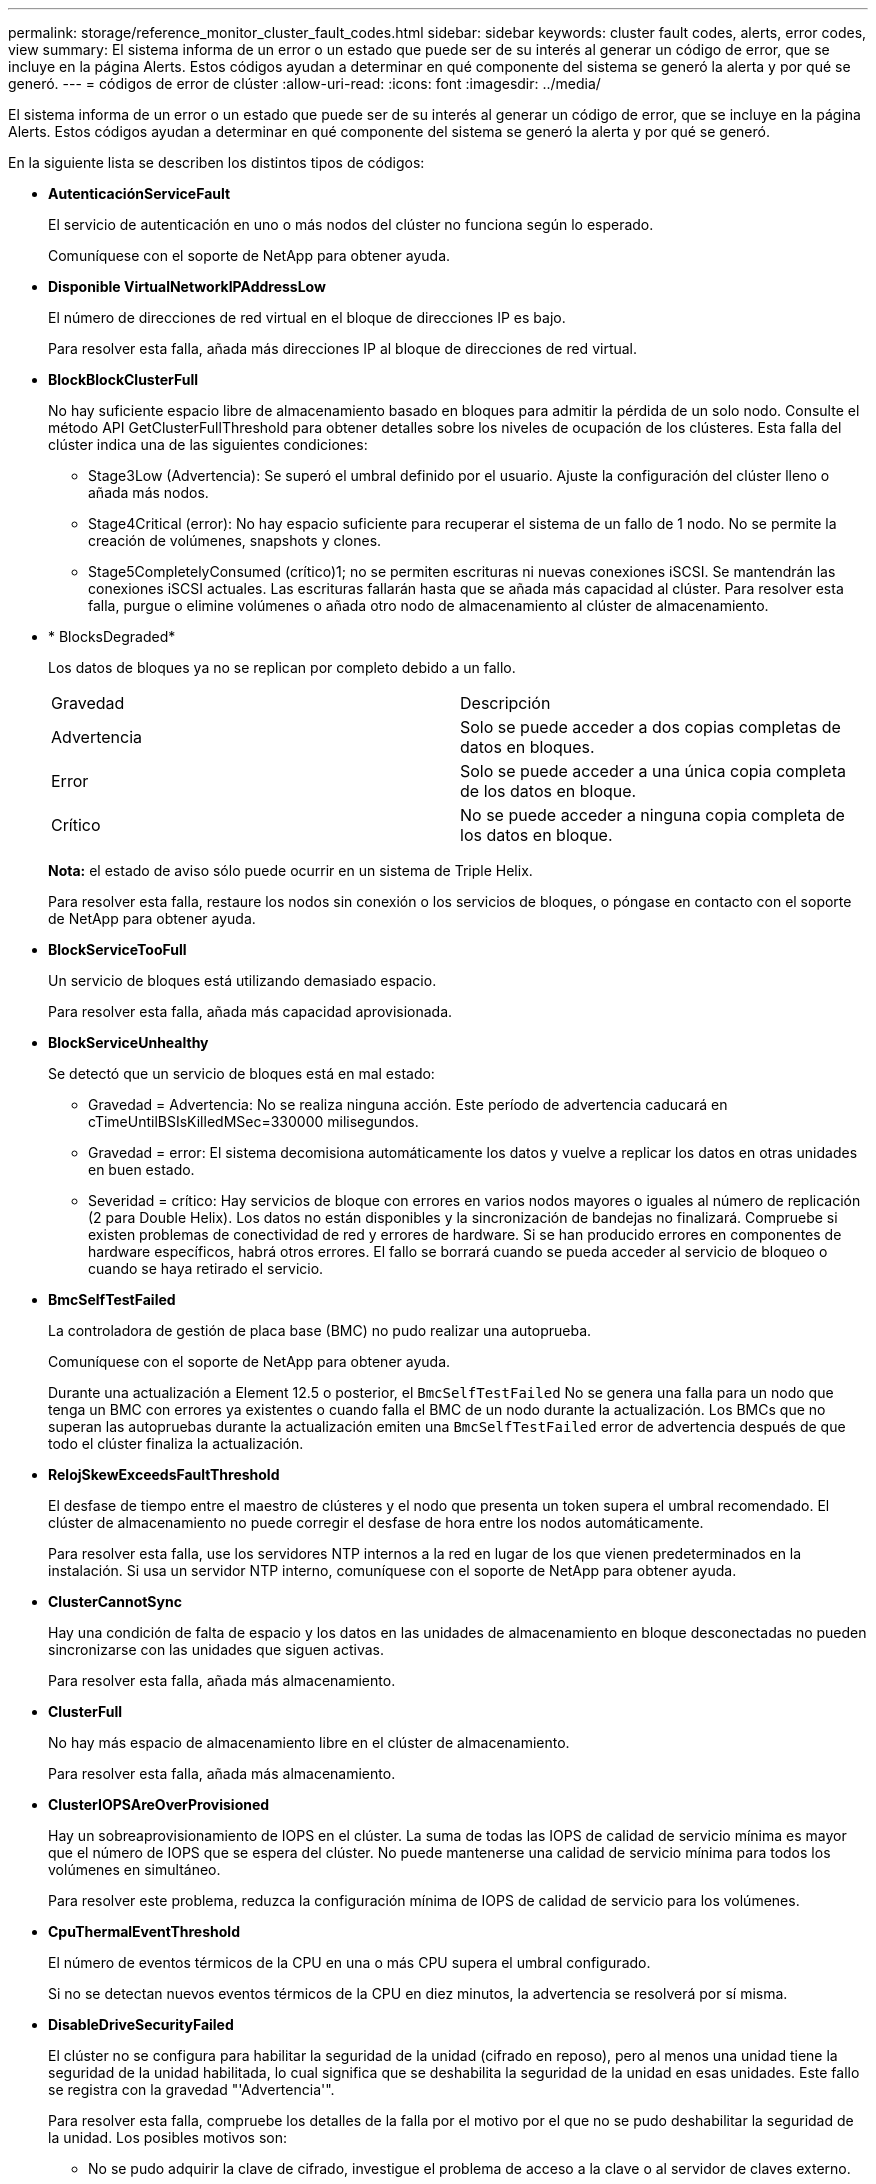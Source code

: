 ---
permalink: storage/reference_monitor_cluster_fault_codes.html 
sidebar: sidebar 
keywords: cluster fault codes, alerts, error codes, view 
summary: El sistema informa de un error o un estado que puede ser de su interés al generar un código de error, que se incluye en la página Alerts. Estos códigos ayudan a determinar en qué componente del sistema se generó la alerta y por qué se generó. 
---
= códigos de error de clúster
:allow-uri-read: 
:icons: font
:imagesdir: ../media/


[role="lead"]
El sistema informa de un error o un estado que puede ser de su interés al generar un código de error, que se incluye en la página Alerts. Estos códigos ayudan a determinar en qué componente del sistema se generó la alerta y por qué se generó.

En la siguiente lista se describen los distintos tipos de códigos:

* *AutenticaciónServiceFault*
+
El servicio de autenticación en uno o más nodos del clúster no funciona según lo esperado.

+
Comuníquese con el soporte de NetApp para obtener ayuda.

* *Disponible VirtualNetworkIPAddressLow*
+
El número de direcciones de red virtual en el bloque de direcciones IP es bajo.

+
Para resolver esta falla, añada más direcciones IP al bloque de direcciones de red virtual.

* *BlockBlockClusterFull*
+
No hay suficiente espacio libre de almacenamiento basado en bloques para admitir la pérdida de un solo nodo. Consulte el método API GetClusterFullThreshold para obtener detalles sobre los niveles de ocupación de los clústeres. Esta falla del clúster indica una de las siguientes condiciones:

+
** Stage3Low (Advertencia): Se superó el umbral definido por el usuario. Ajuste la configuración del clúster lleno o añada más nodos.
** Stage4Critical (error): No hay espacio suficiente para recuperar el sistema de un fallo de 1 nodo. No se permite la creación de volúmenes, snapshots y clones.
** Stage5CompletelyConsumed (crítico)1; no se permiten escrituras ni nuevas conexiones iSCSI. Se mantendrán las conexiones iSCSI actuales. Las escrituras fallarán hasta que se añada más capacidad al clúster. Para resolver esta falla, purgue o elimine volúmenes o añada otro nodo de almacenamiento al clúster de almacenamiento.


* * BlocksDegraded*
+
Los datos de bloques ya no se replican por completo debido a un fallo.

+
|===


| Gravedad | Descripción 


 a| 
Advertencia
 a| 
Solo se puede acceder a dos copias completas de datos en bloques.



 a| 
Error
 a| 
Solo se puede acceder a una única copia completa de los datos en bloque.



 a| 
Crítico
 a| 
No se puede acceder a ninguna copia completa de los datos en bloque.

|===
+
*Nota:* el estado de aviso sólo puede ocurrir en un sistema de Triple Helix.

+
Para resolver esta falla, restaure los nodos sin conexión o los servicios de bloques, o póngase en contacto con el soporte de NetApp para obtener ayuda.

* *BlockServiceTooFull*
+
Un servicio de bloques está utilizando demasiado espacio.

+
Para resolver esta falla, añada más capacidad aprovisionada.

* *BlockServiceUnhealthy*
+
Se detectó que un servicio de bloques está en mal estado:

+
** Gravedad = Advertencia: No se realiza ninguna acción. Este período de advertencia caducará en cTimeUntilBSIsKilledMSec=330000 milisegundos.
** Gravedad = error: El sistema decomisiona automáticamente los datos y vuelve a replicar los datos en otras unidades en buen estado.
** Severidad = crítico: Hay servicios de bloque con errores en varios nodos mayores o iguales al número de replicación (2 para Double Helix). Los datos no están disponibles y la sincronización de bandejas no finalizará. Compruebe si existen problemas de conectividad de red y errores de hardware. Si se han producido errores en componentes de hardware específicos, habrá otros errores. El fallo se borrará cuando se pueda acceder al servicio de bloqueo o cuando se haya retirado el servicio.


* *BmcSelfTestFailed*
+
La controladora de gestión de placa base (BMC) no pudo realizar una autoprueba.

+
Comuníquese con el soporte de NetApp para obtener ayuda.

+
Durante una actualización a Element 12.5 o posterior, el `BmcSelfTestFailed` No se genera una falla para un nodo que tenga un BMC con errores ya existentes o cuando falla el BMC de un nodo durante la actualización. Los BMCs que no superan las autopruebas durante la actualización emiten una `BmcSelfTestFailed` error de advertencia después de que todo el clúster finaliza la actualización.

* *RelojSkewExceedsFaultThreshold*
+
El desfase de tiempo entre el maestro de clústeres y el nodo que presenta un token supera el umbral recomendado. El clúster de almacenamiento no puede corregir el desfase de hora entre los nodos automáticamente.

+
Para resolver esta falla, use los servidores NTP internos a la red en lugar de los que vienen predeterminados en la instalación. Si usa un servidor NTP interno, comuníquese con el soporte de NetApp para obtener ayuda.

* *ClusterCannotSync*
+
Hay una condición de falta de espacio y los datos en las unidades de almacenamiento en bloque desconectadas no pueden sincronizarse con las unidades que siguen activas.

+
Para resolver esta falla, añada más almacenamiento.

* *ClusterFull*
+
No hay más espacio de almacenamiento libre en el clúster de almacenamiento.

+
Para resolver esta falla, añada más almacenamiento.

* *ClusterIOPSAreOverProvisioned*
+
Hay un sobreaprovisionamiento de IOPS en el clúster. La suma de todas las IOPS de calidad de servicio mínima es mayor que el número de IOPS que se espera del clúster. No puede mantenerse una calidad de servicio mínima para todos los volúmenes en simultáneo.

+
Para resolver este problema, reduzca la configuración mínima de IOPS de calidad de servicio para los volúmenes.

* *CpuThermalEventThreshold*
+
El número de eventos térmicos de la CPU en una o más CPU supera el umbral configurado.

+
Si no se detectan nuevos eventos térmicos de la CPU en diez minutos, la advertencia se resolverá por sí misma.

* *DisableDriveSecurityFailed*
+
El clúster no se configura para habilitar la seguridad de la unidad (cifrado en reposo), pero al menos una unidad tiene la seguridad de la unidad habilitada, lo cual significa que se deshabilita la seguridad de la unidad en esas unidades. Este fallo se registra con la gravedad "'Advertencia'".

+
Para resolver esta falla, compruebe los detalles de la falla por el motivo por el que no se pudo deshabilitar la seguridad de la unidad. Los posibles motivos son:

+
** No se pudo adquirir la clave de cifrado, investigue el problema de acceso a la clave o al servidor de claves externo.
** Se produjo un error en la operación de desactivación de la unidad, determine si es posible que se haya adquirido una clave incorrecta. Si ninguno de estos son el motivo del fallo, es posible que sea necesario sustituir la unidad.


+
Es posible intentar recuperar una unidad que no deshabilita la seguridad correctamente incluso cuando se proporciona la clave de autenticación correcta. Para realizar esta operación, quite las unidades del sistema moverlas a Available, ejecute un borrado seguro en la unidad y vuelva a moverlas a Active.

* *DesconecttedClusterPair*
+
Una pareja de clústeres está desconectada o configurada incorrectamente. Compruebe la conectividad de red entre los clústeres.

* *DisconnectedRemoteNode*
+
Un nodo remoto está desconectado o configurado incorrectamente. Compruebe la conectividad de red entre los nodos.

* *DesconectadoSnapMirrorEndpoint*
+
Un extremo de SnapMirror remoto está desconectado o configurado incorrectamente. Compruebe la conectividad de red entre el clúster y el SnapMirrorEndpoint remoto.

* *Disponible*
+
Hay una o más unidades disponibles en el clúster. En general, todos los clústeres deben tener todas las unidades añadidas, y ninguna debe estar en estado disponible. Si esta falla aparece de forma inesperada, comuníquese con el soporte de NetApp.

+
Para resolver esta falla, añada las unidades disponibles al clúster de almacenamiento.

* *DriveFailed*
+
El clúster devuelve esta falla cuando una o más unidades han fallado, lo cual indica una de las siguientes condiciones:

+
** El administrador de unidades no puede acceder a la unidad.
** El servicio de segmentos o bloques se ha producido un error demasiadas veces, probablemente debido a fallos de lectura o escritura de la unidad y no se puede reiniciar.
** Falta la unidad.
** No se puede acceder al servicio maestro del nodo (todas las unidades del nodo se consideran ausentes o con errores).
** La unidad está bloqueada y no puede adquirirse la clave de autenticación de la unidad.
** La unidad se bloqueó y la operación de desbloqueo falla. Para resolver este problema:
** Compruebe la conectividad de red del nodo.
** Sustituya la unidad.
** Asegúrese de que la clave de autenticación esté disponible.


* *HealthdriveFault*
+
Se produjo un error en la comprobación DEL estado INTELIGENTE de una unidad y, como resultado, se reducen las funciones de la unidad. Existe un nivel de gravedad crítico para esta falla:

+
** Unidad con serie: <serial number> en ranura: <node slot> <drive slot> no superó la comprobación de estado general INTELIGENTE. Para resolver esta falla, reemplace la unidad.


* *DriveWeFault*
+
La vida útil restante de una unidad cayó por debajo del umbral permitido, pero la unidad sigue funcionando.existen dos niveles de gravedad posibles para este fallo: Crucial y Advertencia:

+
** Unidad con serie: <serial number> en ranura: <node slot> <drive slot> tiene niveles de desgaste críticos.
** Unidad con serie: <serial number> en ranura: <node slot> <drive slot> tiene bajas reservas de desgaste. Para resolver esta falla, reemplace la unidad cuanto antes.


* *DuplicateClusterMasterCandidates*
+
Se detectó más de un candidato maestro de clúster de almacenamiento. Comuníquese con el soporte de NetApp para obtener ayuda.

* *EnableDriveSecurityFailed*
+
El clúster se configura para requerir seguridad de unidades (cifrado en reposo), pero la seguridad de unidades no se pudo habilitar en al menos una unidad. Este fallo se registra con la gravedad "'Advertencia'".

+
Para resolver esta falla, compruebe los detalles de la falla por el motivo por el que no se pudo habilitar la seguridad de la unidad. Los posibles motivos son:

+
** No se pudo adquirir la clave de cifrado, investigue el problema de acceso a la clave o al servidor de claves externo.
** Se produjo un error en la operación de habilitación en la unidad, para determinar si podría haberse adquirido una clave incorrecta. Si ninguno de estos son el motivo del fallo, es posible que sea necesario sustituir la unidad.


+
Es posible intentar recuperar una unidad que no habilita la seguridad correctamente incluso cuando se proporciona la clave de autenticación correcta. Para realizar esta operación, quite las unidades del sistema moverlas a Available, ejecute un borrado seguro en la unidad y vuelva a moverlas a Active.

* * Ensembergraded*
+
Se perdió la alimentación de energía o la conectividad de red en uno o varios de los nodos del conjunto.

+
Para resolver esta falla, restaure la alimentación o la conectividad de red.

* *excepción*
+
Una falla que no es de rutina. Estas fallas no se borran automáticamente de la cola de fallas. Comuníquese con el soporte de NetApp para obtener ayuda.

* *FailedSpaceTooFull*
+
Un servicio de bloques no responde a las solicitudes de escritura de datos. Esto provoca que el servicio de segmentos se quede sin espacio para almacenar escrituras fallidas.

+
Para resolver esto, restaure la funcionalidad de servicios de bloques de modo que las escrituras puedan continuar normalmente y que el espacio con fallas se vacíe en el servicio de segmentos.

* *FanSensor*
+
Un sensor de ventilador presenta una falla o está ausente.

+
Para resolver esta falla, reemplace cualquier hardware con errores.

* *FiberChannelAccessDegraded*
+
Un nodo Fibre Channel no responde a otros nodos en el clúster de almacenamiento a través de su dirección IP de almacenamiento durante un período. En este estado, se considera que el nodo no responde y se genera una falla en el clúster. Compruebe la conectividad de red.

* *FiberChannelAccessUnavailable*
+
Ninguno de los nodos Fibre Channel responde. Se muestran los ID de los nodos. Compruebe la conectividad de red.

* *FiberChannelActiveIxL*
+
El número de Nexus IXL se acerca al límite admitido de 8000 sesiones activas por nodo Fibre Channel.

+
** El límite de mejores prácticas es de 5500.
** El límite de advertencia es 7500.
** El límite máximo (no forzado) es 8192. Para resolver esta falla, reduzca el número de Nexus IXL por debajo del límite de mejores prácticas de 5500.


* *FiberChannelConfig*
+
Esta falla del clúster indica una de las siguientes condiciones:

+
** Hay un puerto de Fibre Channel no esperado en una ranura PCI.
** Hay un modelo de adaptador de bus de host de Fibre Channel no esperado.
** Hay un problema con el firmware de un adaptador de bus de host de Fibre Channel.
** Un puerto de Fibre Channel no está en línea.
** Hay un problema persistente en la configuración de traspaso de Fibre Channel. Comuníquese con el soporte de NetApp para obtener ayuda.


* *FiberChannelIOPS*
+
El número total de IOPS está cerca del límite de IOPS para los nodos Fibre Channel del clúster. Los límites son:

+
** FC0025: Límite de 450 000 IOPS con un tamaño de bloque de 4 KB por nodo Fibre Channel.
** FCN001: Límite de 625K OPS a un tamaño de bloque de 4K por nodo Fibre Channel. Para resolver esta falla, equilibre la carga en todos los nodos Fibre Channel disponibles.


* *FiberChannelStaticIxL*
+
El número de Nexus IXL se acerca al límite admitido de 16000 sesiones estáticas por nodo Fibre Channel.

+
** El límite de mejores prácticas es de 11000.
** El límite de advertencia es 15000.
** El límite máximo (obligatorio) es 16384. Para resolver esta falla, reduzca el número de Nexus IXL por debajo del límite de mejores prácticas de 11000.


* *FileSystemCapacidadLow*
+
No hay espacio suficiente en uno de los sistemas de archivos.

+
Para resolver esta falla, añada más capacidad al sistema de archivos.

* *FileSystemIsReadOnly*
+
Un sistema de archivos ha cambiado al modo de solo lectura.

+
Comuníquese con el soporte de NetApp para obtener ayuda.

* *FipsDrivesdiscordancia*
+
Se insertó de forma física una unidad que no es FIPS en un nodo de almacenamiento compatible con FIPS o se insertó de forma física una unidad FIPS en un nodo de almacenamiento que no es FIPS. Se genera un solo error por nodo y se enumera todas las unidades afectadas.

+
Para resolver esta falla, quite o sustituya la unidad o las unidades con discrepancias.

* *FipsDrivesOutOfCompliance*
+
El sistema detectó que se deshabilitó el cifrado en reposo después de habilitar la función FIPS Drives. Esta falla también se genera cuando la función de unidades FIPS está habilitada y hay un nodo o una unidad no FIPS en el clúster de almacenamiento.

+
Para resolver esta falla, habilite el cifrado en reposo o elimine el hardware que no es FIPS del clúster de almacenamiento.

* *FipsSelfTestFailure*
+
El subsistema FIPS detectó un fallo durante la autoprueba.

+
Comuníquese con el soporte de NetApp para obtener ayuda.

* *HardwareConfigdiscordancia*
+
Esta falla del clúster indica una de las siguientes condiciones:

+
** La configuración no coincide con la definición del nodo.
** El tamaño de unidad para este tipo de nodo es incorrecto.
** Se detectó una unidad no compatible. Un posible motivo es que la versión de elemento instalada no reconoce esta unidad. Recomienda actualizar el software Element en este nodo.
** Hay un error de coincidencia en el firmware de la unidad.
** El estado de capacidad de cifrado de la unidad no coincide con el nodo. Comuníquese con el soporte de NetApp para obtener ayuda.


* *IdPCertificateExpiración*
+
El certificado SSL del proveedor de servicios del clúster para su uso con un proveedor de identidades (IDP) de terceros está a punto de expirar o ya ha caducado. Este fallo utiliza las siguientes gravedades en función de la urgencia:

+
|===


| Gravedad | Descripción 


 a| 
Advertencia
 a| 
El certificado caduca dentro de los 30 días.



 a| 
Error
 a| 
El certificado caduca dentro de los 7 días.



 a| 
Crítico
 a| 
El certificado caduca en un plazo de 3 días o ya ha caducado.

|===
+
Para resolver esta falla, actualice el certificado SSL antes de que caduque. Utilice el método API UpdateIdpConfiguration con `refreshCertificateExpirationTime=true` Para proporcionar el certificado SSL actualizado.

* *InconstentBondModes*
+
Los modos de enlace en el dispositivo de VLAN no están presentes. Esta falla muestra el modo de enlace esperado y el modo de enlace actualmente en uso.



* * InconstentMtus*
+
Esta falla del clúster indica una de las siguientes condiciones:

+
** Bond1G mismatch: Se detectaron varias MTU inconsistentes en interfaces Bond1G.
** Bond10G mismatch: Se detectaron varias MTU inconsistentes en interfaces Bond10G. Esta falla muestra los nodos en cuestión junto con el valor de MTU asociado.


* *InconstentRoutingRules*
+
Las reglas de enrutamiento de esta interfaz son inconsistentes.

* * InconstentSubnetMasks*
+
La máscara de red en el dispositivo de VLAN no coincide con la máscara de red registrada internamente para la VLAN. Esta falla muestra la máscara de red esperada y la máscara de red actualmente en uso.

* * IncorrectBondPortCount*
+
El número de puertos de enlace es incorrecto.

* *InvalidConfigdFiberChannelNodeCount*
+
Una de las dos conexiones de nodos Fibre Channel esperadas está degradada. Esta falla aparece cuando se conecta un solo nodo Fibre Channel.

+
Para resolver esta falla, compruebe la conectividad de red y el cableado de red del clúster y compruebe los servicios con errores. Si no hay problemas de red o servicio, comuníquese con el soporte de NetApp para obtener el reemplazo de un nodo Fibre Channel.

* *IrqBalanceFailed*
+
Se produjo una excepción al intentar balancear las interrupciones.

+
Comuníquese con el soporte de NetApp para obtener ayuda.

* *KmipCertificateFault*
+
** El certificado de la entidad de certificación raíz (CA) está cerca de su vencimiento.
+
Para resolver este fallo, adquiera un nuevo certificado de la CA raíz con una fecha de caducidad de al menos 30 días y utilice ModifyKeyServerKmip para proporcionar el certificado de CA raíz actualizado.

** El certificado de cliente está a punto de expirar.
+
Para resolver esta falla, cree una nueva CSR con GetClientCertificateSigningRequest, asegúrese de que la nueva fecha de caducidad se agota al menos 30 días y utilice ModifyKeyServerKmip para reemplazar el certificado de cliente KMIP que caduca con el nuevo certificado.

** El certificado de la entidad de certificación raíz (CA) ha caducado.
+
Para resolver este fallo, adquiera un nuevo certificado de la CA raíz con una fecha de caducidad de al menos 30 días y utilice ModifyKeyServerKmip para proporcionar el certificado de CA raíz actualizado.

** El certificado de cliente ha caducado.
+
Para resolver esta falla, cree una nueva CSR con GetClientCertificateSigningRequest, asegúrese de que la nueva fecha de caducidad se agota al menos 30 días y utilice ModifyKeyServerKmip para reemplazar el certificado de cliente KMIP caducado con el nuevo certificado.

** Error de certificado de entidad de certificación raíz (CA).
+
Para resolver esta falla, compruebe que se proporcionó el certificado correcto y, si fuera necesario, vuelva a adquirir el certificado de la CA raíz. Utilice ModifyKeyServerKmip para instalar el certificado de cliente KMIP correcto.

** Error del certificado de cliente.
+
Para resolver esta falla, compruebe que esté instalado el certificado de cliente KMIP correcto. La CA raíz del certificado de cliente debe instalarse en el EKS. Utilice ModifyKeyServerKmip para instalar el certificado de cliente KMIP correcto.



* *KmipServerFault*
+
** Error de conexión
+
Para resolver esta falla, compruebe que el servidor de claves externo esté vivo y sea posible acceder a él a través de la red. Utilice TestKeyServerKimp y TestKeyProviderKmip para probar su conexión.

** Error de autenticación
+
Para resolver esta falla, compruebe que se estén utilizando los certificados de cliente KMIP y de CA raíz correctos, y que coincidan las claves privadas y el certificado de cliente KMIP.

** Error del servidor
+
Para resolver esta falla, compruebe los detalles del error. Es posible que sea necesario solucionar los problemas en el servidor de claves externo según el error que se devuelve.



* *MemoryEccThreshold*
+
Se ha detectado un gran número de errores ECC corregibles o no corregibles. Este fallo utiliza las siguientes gravedades en función de la urgencia:

+
|===


| Evento | Gravedad | Descripción 


 a| 
Un único módulo DIMM cErrorCount llega a cDimmcorrectableErrWarnThreshold.
 a| 
Advertencia
 a| 
Errores corregibles de memoria ECC por encima del umbral en DIMM: <Processor> <DIMM Slot>



 a| 
Un único DIMM cErrorCount permanece por encima de cDimmcorrectableErrWarnThreshold hasta que el temporizador ciErrorFaultTimer caduca para el DIMM.
 a| 
Error
 a| 
Errores corregibles de memoria ECC por encima del umbral en DIMM: <Processor> <DIMM>



 a| 
Un controlador de memoria informa cErrorCount encima de cMemCtlrcorrectableErrWarnThreshold y se especifica cMemCtlrcorrectableErrWarnDuration.
 a| 
Advertencia
 a| 
Errores corregibles de memoria ECC por encima del umbral en el controlador de memoria: <Processor> <Memory Controller>



 a| 
Un controlador de memoria informa cErrorCount sobre cMemCtlrcorrectableErrWarnThreshold hasta que cErrorFaultTimer caduca para el controlador de memoria.
 a| 
Error
 a| 
Errores corregibles de memoria ECC por encima del umbral en DIMM: <Processor> <DIMM>



 a| 
Un módulo DIMM único informa de un uErrorCount por encima de cero, pero inferior a cDimmUncorrectTaberreErrFaultThreshold.
 a| 
Advertencia
 a| 
Errores de memoria ECC no corregibles detectados en el módulo DIMM: <Processor> <DIMM Slot>



 a| 
Un módulo DIMM único informa de un uErrorCount de al menos cmimUncorrecttableErrFaultThreshold.
 a| 
Error
 a| 
Errores de memoria ECC no corregibles detectados en el módulo DIMM: <Processor> <DIMM Slot>



 a| 
Un controlador de memoria informa de un uErrorCount por encima de cero, pero menor que cMemctlenseUncorrecttableErrFaultThreshold.
 a| 
Advertencia
 a| 
Errores de memoria ECC no corregibles detectados en el controlador de memoria: <Processor> <Memory Controller>



 a| 
Un controlador de memoria informa de un uErrorCount de al menos cMemctlrUncorrecttableErrFaultThreshold.
 a| 
Error
 a| 
Errores de memoria ECC no corregibles detectados en el controlador de memoria: <Processor> <Memory Controller>

|===
+
Para resolver esta falla, comuníquese con el soporte de NetApp para obtener ayuda.

* *MemyUsageThreshold*
+
El uso de memoria está por encima de lo normal. Este fallo utiliza las siguientes gravedades en función de la urgencia:

+

NOTE: Consulte el encabezado *Detalles* del error para obtener información más detallada sobre el tipo de fallo.

+
|===


| Gravedad | Descripción 


 a| 
Advertencia
 a| 
La memoria del sistema es baja.



 a| 
Error
 a| 
La memoria del sistema es muy baja.



 a| 
Crítico
 a| 
La memoria del sistema se ha consumido por completo.

|===
+
Para resolver esta falla, comuníquese con el soporte de NetApp para obtener ayuda.

* *MetadataClusterFull*
+
No hay suficiente espacio libre de almacenamiento de metadatos para admitir la pérdida de un solo nodo. Consulte el método API GetClusterFullThreshold para obtener detalles sobre los niveles de ocupación de los clústeres. Esta falla del clúster indica una de las siguientes condiciones:

+
** Stage3Low (Advertencia): Se superó el umbral definido por el usuario. Ajuste la configuración del clúster lleno o añada más nodos.
** Stage4Critical (error): No hay espacio suficiente para recuperar el sistema de un fallo de 1 nodo. No se permite la creación de volúmenes, snapshots y clones.
** Stage5CompletelyConsumed (crítico)1; no se permiten escrituras ni nuevas conexiones iSCSI. Se mantendrán las conexiones iSCSI actuales. Las escrituras fallarán hasta que se añada más capacidad al clúster. Purgue o elimine datos o añada más nodos. Para resolver esta falla, purgue o elimine volúmenes o añada otro nodo de almacenamiento al clúster de almacenamiento.


* *MtuCheckFailure*
+
Un dispositivo de red no tiene configurado el tamaño de MTU correcto.

+
Para resolver esta falla, asegúrese de que todas las interfaces de red y puertos del switch tengan configuradas tramas gigantes (MTU de hasta 9000 bytes de tamaño).

* *NetworkConfig*
+
Esta falla del clúster indica una de las siguientes condiciones:

+
** No hay una interfaz esperada.
** Hay una interfaz duplicada.
** Una interfaz configurada está inactiva.
** Se requiere reiniciar la red. Comuníquese con el soporte de NetApp para obtener ayuda.


* *NoAvailableVirtualNetworkIPAddresses*
+
No hay direcciones de red virtual disponibles en el bloque de direcciones IP.

+
** VirtualNetworkID # TAG(###) no tiene direcciones IP de almacenamiento disponibles. No es posible agregar nodos adicionales al clúster. Para resolver esta falla, añada más direcciones IP al bloque de direcciones de red virtual.


* *NodeHardwarFault (falla de interfaz de red <name> o el cable está desconectado)*
+
Una interfaz de red está desconectada o el cable está desenchufado.

+
Para resolver esta falla, compruebe la conectividad de red de los nodos.

* *NodeHardwarfault (el estado de capacidad de cifrado de la unidad coincide con el estado de capacidad de cifrado del nodo para la unidad en la ranura <node slot> <drive slot>)*
+
Una unidad no coincide con las funcionalidades de cifrado del nodo de almacenamiento en el que se instala.

* *NodeHardwareFault (error de tamaño de unidad <drive type> <actual size> para la unidad en la ranura <node slot> <drive slot> para este tipo de nodo - <expected size> esperado)*
+
Un nodo de almacenamiento contiene una unidad que tiene un tamaño incorrecto para este nodo.

* *NodeHardwareFault (unidad no compatible detectada en la ranura <node slot> <drive slot>; las estadísticas de la unidad y la información de estado no estarán disponibles)*
+
Un nodo de almacenamiento contiene una unidad que no es compatible.

* *NodeHardwareFault (la unidad de la ranura <node slot> <drive slot> debe utilizar la versión de firmware <expected version>, pero utiliza la versión no compatible <actual version>)*
+
Un nodo de almacenamiento contiene una unidad que ejecuta una versión de firmware no compatible.

* * NodeMaintenanceMode*
+
Se ha colocado un nodo en modo de mantenimiento. Este fallo utiliza las siguientes gravedades en función de la urgencia:

+
|===


| Gravedad | Descripción 


 a| 
Advertencia
 a| 
Indica que el nodo aún está en modo de mantenimiento.



 a| 
Error
 a| 
Indica que el modo de mantenimiento no se ha desactivado, lo más probable es que se deba a stabys activos o con errores.

|===
+
Para resolver esta falla, deshabilite el modo de mantenimiento una vez que finalice el mantenimiento. Si el fallo del nivel de error persiste, comuníquese con el soporte de NetApp para obtener ayuda.

* *NodeOffline*
+
El software Element no puede comunicarse con el nodo especificado. Compruebe la conectividad de red.

* *NotUsingLACPBondMode*
+
El modo de enlace LACP no está configurado.

+
Para resolver esta falla, use el enlace LACP cuando se implementan nodos de almacenamiento; es posible que los clientes experimenten problemas de rendimiento si LACP no está habilitado y configurado correctamente.

* *NtpServerUnalcanzable*
+
El clúster de almacenamiento no puede comunicarse con los servidores NTP especificados.

+
Para resolver esta falla, compruebe la configuración del servidor NTP, de la red y del firewall.

* *NtpTimeNotInSync*
+
La diferencia entre el tiempo del clúster de almacenamiento y el tiempo del servidor NTP es demasiado amplia. El clúster de almacenamiento no puede corregir esta diferencia automáticamente.

+
Para resolver esta falla, use los servidores NTP internos a la red en lugar de los que vienen predeterminados en la instalación. Si usa los servidores NTP internos y el problema persiste, comuníquese con el soporte de NetApp para obtener ayuda.

* *NvramDeviceStatus*
+
Un dispositivo NVRAM presenta un error, está fallando o ya falló. Este fallo tiene las siguientes gravedades:

+
|===


| Gravedad | Descripción 


 a| 
Advertencia
 a| 
El hardware ha detectado una advertencia. Esta condición puede ser transitoria, como una advertencia de temperatura.

** NvmLifetimeerror
** NvmLifetimeStatus
** EnergySourceLifetimeStatus
** EnergySourceTemperatureStatus
** WarningThresholdExceeded




 a| 
Error
 a| 
El hardware ha detectado un error o estado crítico. El maestro de clústeres intenta quitar la unidad de segmentos de la operación (esto genera un evento de eliminación de la unidad). Si no hay servicios de segmentos secundarios disponibles, no se eliminará la unidad. Errores devueltos además de los errores de nivel de advertencia:

** El punto de montaje del dispositivo NVRAM no existe.
** La partición del dispositivo NVRAM no existe.
** Existe una partición del dispositivo NVRAM, pero no está montada.




 a| 
Crítico
 a| 
El hardware ha detectado un error o estado crítico. El maestro de clústeres intenta quitar la unidad de segmentos de la operación (esto genera un evento de eliminación de la unidad). Si no hay servicios de segmentos secundarios disponibles, no se eliminará la unidad.

** Persistente perdido
** ArmStatusSaveNArmed
** CsaveStatuserror


|===
+
Sustituya cualquier hardware con fallos en el nodo. Si esto no se resuelve el problema, comuníquese con el soporte de NetApp para obtener ayuda.

* *PowerSupplyError*
+
Esta falla del clúster indica una de las siguientes condiciones:

+
** No hay un suministro de alimentación.
** Se produjo un error de suministro de alimentación.
** La entrada de un suministro de alimentación es nula o está fuera de rango. Para resolver esta falla, compruebe que se suministra alimentación redundante a todos los nodos. Comuníquese con el soporte de NetApp para obtener ayuda.


* *AprovisionadoSpaceTooFull*
+
La capacidad general aprovisionada del clúster está demasiado llena.

+
Para resolver esta falla, añada más espacio aprovisionado, o elimine y purgue los volúmenes.

* *RemoteRepAsyncDelayExceeded*
+
Se superó la demora de replicación asíncrona configurada. Compruebe la conectividad de red entre clústeres.

* *RemoteRepClusterFull*
+
Los volúmenes pusieron en pausa la replicación remota porque el clúster de almacenamiento de destino está demasiado lleno.

+
Para resolver esta falla, libere un poco de espacio en el clúster de almacenamiento de destino.

* *RemoteRepSnapshotClusterFull*
+
Los volúmenes pusieron en pausa la replicación remota de copias de Snapshot porque el clúster de almacenamiento de destino está demasiado lleno.

+
Para resolver esta falla, libere un poco de espacio en el clúster de almacenamiento de destino.

* *RemoteRepSnapshotsExceedLimit*
+
Los volúmenes pusieron en pausa la replicación remota de copias de Snapshot porque el volumen del clúster de almacenamiento de destino superó su límite de copias de Snapshot.

+
Para resolver esta falla, aumente el límite de snapshots en el clúster de almacenamiento de destino.

* * Error de Acción de Ugenera*
+
Ocurrió un error en la ejecución de una o más actividades programadas.

+
La falla se borra si la actividad programada se vuelve a ejecutar, esta vez, correctamente, si la actividad programada se elimina o si la actividad se pone en pausa y luego se reanuda.

* *SensorReadingFailed*
+
Un sensor no pudo comunicarse con la controladora de gestión de la placa base (BMC).

+
Comuníquese con el soporte de NetApp para obtener ayuda.

* *ServiceNotRunning*
+
Un servicio requerido no está en ejecución.

+
Comuníquese con el soporte de NetApp para obtener ayuda.

* *SliceServiceTooFull*
+
Un servicio de segmentos tiene asignada muy poca capacidad aprovisionada.

+
Para resolver esta falla, añada más capacidad aprovisionada.

* *SliceServiceUnhealthy*
+
El sistema detectó que un servicio de segmentos está en estado incorrecto y lo decomisiona automáticamente.

+
** Gravedad = Advertencia: No se realiza ninguna acción. Este período de aviso caducará en 6 minutos.
** Gravedad = error: El sistema decomisiona automáticamente los datos y vuelve a replicar los datos en otras unidades en buen estado. Compruebe si existen problemas de conectividad de red y errores de hardware. Si se han producido errores en componentes de hardware específicos, habrá otros errores. El fallo se borrará cuando se pueda acceder al servicio de cortes o cuando se haya retirado el servicio.


* *SshEnabled*
+
El servicio SSH está habilitado en uno o más nodos del clúster de almacenamiento.

+
Para resolver esta falla, deshabilite el servicio SSH en los nodos correspondientes o comuníquese con el soporte de NetApp para obtener ayuda.

* *SslCertificateExpiración*
+
El certificado SSL asociado con este nodo está cerca de su vencimiento o ha caducado. Este fallo utiliza las siguientes gravedades en función de la urgencia:

+
|===


| Gravedad | Descripción 


 a| 
Advertencia
 a| 
El certificado caduca dentro de los 30 días.



 a| 
Error
 a| 
El certificado caduca dentro de los 7 días.



 a| 
Crítico
 a| 
El certificado caduca en un plazo de 3 días o ya ha caducado.

|===
+
Para resolver esta falla, reemplace el certificado SSL por uno nuevo. Si es necesario, comuníquese con el soporte de NetApp para obtener ayuda.

* *StrandedCapacity*
+
Un solo nodo representa más de la mitad de la capacidad de un clúster de almacenamiento.

+
Para mantener la redundancia de datos, el sistema reduce la capacidad del nodo más grande de manera que parte de su capacidad de bloque se quede sin utilizar (no se utiliza).

+
Para resolver esta falla, añada más unidades a los nodos de almacenamiento existentes o añada nodos de almacenamiento al clúster.

* *Sensor de temperatura*
+
Un sensor de temperatura informa de temperaturas más altas que las normales. Esta falla puede activarse en conjunto con fallas de tipo powerSupplyError o fanSensor.

+
Para resolver esta falla, compruebe que el flujo de aire no esté obstruido cerca del clúster de almacenamiento. Si es necesario, comuníquese con el soporte de NetApp para obtener ayuda.

* *actualización*
+
Hay una actualización en curso desde hace más de 24 horas.

+
Para resolver esta falla, reanude la actualización o comuníquese con el soporte de NetApp para obtener ayuda.

* *UnresponveService*
+
Un servicio ha dejado de responder.

+
Comuníquese con el soporte de NetApp para obtener ayuda.

* *VirtualNetworkConfig*
+
Esta falla del clúster indica una de las siguientes condiciones:

+
** No hay una interfaz presente.
** La interfaz tiene un espacio de nombres incorrecto.
** Hay una máscara de red incorrecta.
** Hay una dirección IP incorrecta.
** Una interfaz no está en funcionamiento.
** Hay una interfaz superflua en un nodo. Comuníquese con el soporte de NetApp para obtener ayuda.


* *VolumesDegraded*
+
Los volúmenes secundarios aún se están replicando y sincronizando. El mensaje se borra al finalizar la sincronización.

* *VolumesOffline*
+
Uno o más volúmenes del clúster de almacenamiento están fuera de línea. El fallo *volumeDegraded* también estará presente.

+
Comuníquese con el soporte de NetApp para obtener ayuda.


